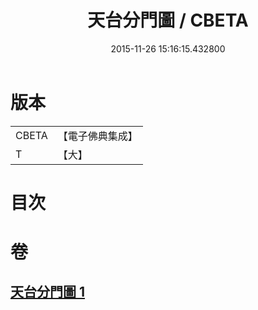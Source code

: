 #+TITLE: 天台分門圖 / CBETA
#+DATE: 2015-11-26 15:16:15.432800
* 版本
 |     CBETA|【電子佛典集成】|
 |         T|【大】     |

* 目次
* 卷
** [[file:KR6i0098_001.txt][天台分門圖 1]]
